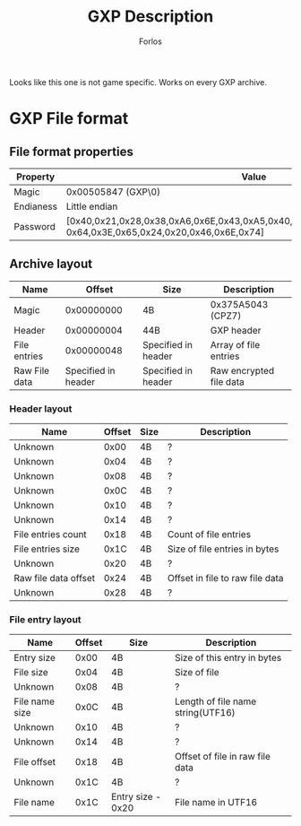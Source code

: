 #+title: GXP Description
#+author: Forlos
#+description: GXP file format description

Looks like this one is not game specific. Works on every GXP archive.

* GXP File format
** File format properties
| Property  | Value                                                                                                                 |
|-----------+-----------------------------------------------------------------------------------------------------------------------|
| Magic     | 0x00505847 (GXP\0)                                                                                                    |
| Endianess | Little endian                                                                                                         |
| Password  | [0x40,0x21,0x28,0x38,0xA6,0x6E,0x43,0xA5,0x40,0x21,0x28,0x38,0xA6,0x43,0xA5, 0x64,0x3E,0x65,0x24,0x20,0x46,0x6E,0x74] |
** Archive layout
| Name          |              Offset | Size                | Description             |
|---------------+---------------------+---------------------+-------------------------|
| Magic         |          0x00000000 | 4B                  | 0x375A5043 (CPZ7)       |
| Header        |          0x00000004 | 44B                 | GXP header              |
| File entries  |          0x00000048 | Specified in header | Array of file entries   |
| Raw File data | Specified in header | Specified in header | Raw encrypted file data |
*** Header layout
| Name                 | Offset | Size | Description                     |
|----------------------+--------+------+---------------------------------|
| Unknown              |   0x00 | 4B   | ?                               |
| Unknown              |   0x04 | 4B   | ?                               |
| Unknown              |   0x08 | 4B   | ?                               |
| Unknown              |   0x0C | 4B   | ?                               |
| Unknown              |   0x10 | 4B   | ?                               |
| Unknown              |   0x14 | 4B   | ?                               |
| File entries count   |   0x18 | 4B   | Count of file entries           |
| File entries size    |   0x1C | 4B   | Size of file entries in bytes   |
| Unknown              |   0x20 | 4B   | ?                               |
| Raw file data offset |   0x24 | 4B   | Offset in file to raw file data |
| Unknown              |   0x28 | 4B   | ?                               |
*** File entry layout
| Name           | Offset | Size              | Description                       |
|----------------+--------+-------------------+-----------------------------------|
| Entry size     |   0x00 | 4B                | Size of this entry in bytes       |
| File size      |   0x04 | 4B                | Size of file                      |
| Unknown        |   0x08 | 4B                | ?                                 |
| File name size |   0x0C | 4B                | Length of file name string(UTF16) |
| Unknown        |   0x10 | 4B                | ?                                 |
| Unknown        |   0x14 | 4B                | ?                                 |
| File offset    |   0x18 | 4B                | Offset of file in raw file data   |
| Unknown        |   0x1C | 4B                | ?                                 |
| File name      |   0x1C | Entry size - 0x20 | File name in UTF16                |
